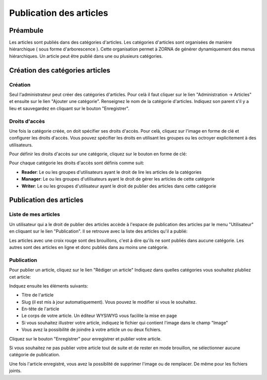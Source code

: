########################
Publication des articles
########################

*********
Préambule
*********
Les articles sont publiés dans des catégories d'articles. Les catégories d'articles sont organisées de manière hiérarchique ( sous forme d'arborescence ). Cette organisation permet à ZORNA de générer dynamiquement des menus hiérarchiques.
Un article peut être publié dans une ou plusieurs catégories. 

.. image:: ../../images/adm-articles-categories.png


********************************
Création des catégories articles
********************************

Création
========
Seul l'administrateur peut créer des catégories d'articles. Pour celà il faut cliquer sur le lien "Administration -> Articles" et ensuite sur le lien "Ajouter une catégorie". Renseignez le nom de la catégorie d'articles. Indiquez son parent s'il y a lieu et sauvegardez en cliquant sur le bouton "Enregistrer".

Droits d'accès
==============
Une fois la catégorie créée, on doit spécifier ses droits d'accès.
Pour celà, cliquez sur l'image en forme de clé et configurer les droits d'accès. Vous pouvez spécifier les droits en utilisant les groupes ou les octroyer explicitement à des utilisateurs.

Pour définir les droits d'accès sur une catégorie, cliquez sur le bouton en forme de clé:

.. image:: ../../images/adm-rights.png


Pour chaque catégorie les droits d'accès sont définis comme suit:

* **Reader**: Le ou les groupes d'utilisateurs ayant le droit de lire les articles de la catégories
* **Manager**: Le ou les groupes d'utilisateurs ayant le droit de gérer les articles de cette catégorie
* **Writer**: Le ou les groupes d'utilisateur ayant le droit de publier des articles dans cette catégorie

************************
Publication des articles
************************

Liste de mes articles
=====================
Un utilisateur qui a le droit de publier des articles accède à l'espace de publication des articles par le menu "Utilisateur" en cliquant sur le lien "Publication". Il se retrouve avec la liste des articles qu'il a publié:

.. image:: ../../images/my-articles.png

Les articles avec une croix rouge sont des brouillons, c'est à dire qu'ils ne sont publiés dans aucune catégorie.
Les autres sont des articles en ligne et donc publiés dans au moins une catégorie.

Publication
===========
Pour publier un article, cliquez sur le lien "Rédiger un article"
Indiquez dans quelles catégories vous souhaitez plubliez cet article:

.. image:: ../../images/pub-categories.png

Indquez ensuite les éléments suivants:

* Titre de l'article
* Slug (il est mis à jour automatiquement). Vous pouvez le modifier si vous le souhaitez.
* En-tête de l'article
* Le corps de votre article. Un éditeur WYSIWYG vous facilite la mise en page
* Si vous souhaitez illustrer votre article, indiquez le fichier qui contient l'image dans le champ "Image"
* Vous avez la possibilité de joindre à votre article un ou deux fichiers.

Cliquez sur le bouton "Enregistrer" pour enregistrer et publier votre article.

Si vous souhaitez ne pas publier votre article tout de suite et de rester en mode brouillon, ne sélectionner aucune catégorie de publication.

Une fois l'article enregistré, vous avez la possiblité de supprimer l'image ou de remplacer.
De même pour les fichiers joints.
